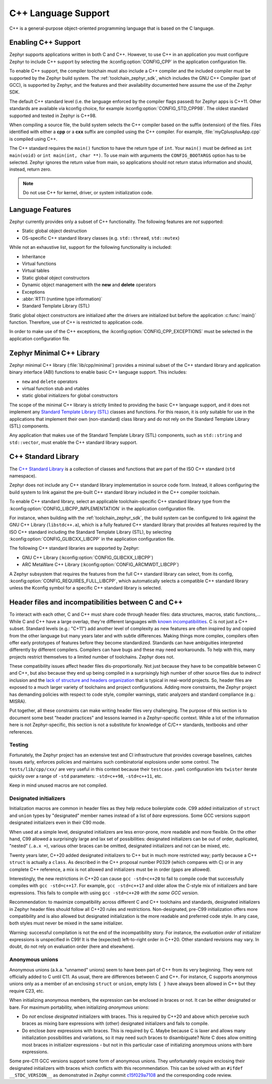 .. _language_cpp:

C++ Language Support
####################

C++ is a general-purpose object-oriented programming language that is based on
the C language.

Enabling C++ Support
********************

Zephyr supports applications written in both C and C++. However, to use C++ in
an application you must configure Zephyr to include C++ support by selecting
the :kconfig:option:`CONFIG_CPP` in the application configuration file.

To enable C++ support, the compiler toolchain must also include a C++ compiler
and the included compiler must be supported by the Zephyr build system. The
:ref:`toolchain_zephyr_sdk`, which includes the GNU C++ Compiler (part of GCC),
is supported by Zephyr, and the features and their availability documented
here assume the use of the Zephyr SDK.

The default C++ standard level (i.e. the language enforced by the
compiler flags passed) for Zephyr apps is C++11.  Other standards are
available via kconfig choice, for example
:kconfig:option:`CONFIG_STD_CPP98`.  The oldest standard supported and
tested in Zephyr is C++98.

When compiling a source file, the build system selects the C++ compiler based
on the suffix (extension) of the files. Files identified with either a **cpp**
or a **cxx** suffix are compiled using the C++ compiler. For example,
:file:`myCplusplusApp.cpp` is compiled using C++.

The C++ standard requires the ``main()`` function to have the return type of
``int``. Your ``main()`` must be defined as ``int main(void)`` or
``int main(int, char **)``. To use main with arguments the ``CONFIG_BOOTARGS`` option
has to be selected. Zephyr ignores the return value from main, so applications
should not return status information and should, instead, return zero.

.. note::
    Do not use C++ for kernel, driver, or system initialization code.

Language Features
*****************

Zephyr currently provides only a subset of C++ functionality. The following
features are *not* supported:

* Static global object destruction
* OS-specific C++ standard library classes (e.g. ``std::thread``,
  ``std::mutex``)

While not an exhaustive list, support for the following functionality is
included:

* Inheritance
* Virtual functions
* Virtual tables
* Static global object constructors
* Dynamic object management with the **new** and **delete** operators
* Exceptions
* :abbr:`RTTI (runtime type information)`
* Standard Template Library (STL)

Static global object constructors are initialized after the drivers are
initialized but before the application :c:func:`main()` function. Therefore,
use of C++ is restricted to application code.

In order to make use of the C++ exceptions, the
:kconfig:option:`CONFIG_CPP_EXCEPTIONS` must be selected in the application
configuration file.

Zephyr Minimal C++ Library
**************************

Zephyr minimal C++ library (:file:`lib/cpp/minimal`) provides a minimal subset
of the C++ standard library and application binary interface (ABI) functions to
enable basic C++ language support. This includes:

* ``new`` and ``delete`` operators
* virtual function stub and vtables
* static global initializers for global constructors

The scope of the minimal C++ library is strictly limited to providing the basic
C++ language support, and it does not implement any `Standard Template Library
(STL)`_ classes and functions. For this reason, it is only suitable for use in
the applications that implement their own (non-standard) class library and do
not rely on the Standard Template Library (STL) components.

Any application that makes use of the Standard Template Library (STL)
components, such as ``std::string`` and ``std::vector``, must enable the C++
standard library support.

C++ Standard Library
********************

The `C++ Standard Library`_ is a collection of classes and functions that are
part of the ISO C++ standard (``std`` namespace).

Zephyr does not include any C++ standard library implementation in source code
form. Instead, it allows configuring the build system to link against the
pre-built C++ standard library included in the C++ compiler toolchain.

To enable C++ standard library, select an applicable toolchain-specific C++
standard library type from the :kconfig:option:`CONFIG_LIBCPP_IMPLEMENTATION`
in the application configuration file.

For instance, when building with the :ref:`toolchain_zephyr_sdk`, the build
system can be configured to link against the GNU C++ Library (``libstdc++.a``),
which is a fully featured C++ standard library that provides all features
required by the ISO C++ standard including the Standard Template Library (STL),
by selecting :kconfig:option:`CONFIG_GLIBCXX_LIBCPP` in the application
configuration file.

The following C++ standard libraries are supported by Zephyr:

* GNU C++ Library (:kconfig:option:`CONFIG_GLIBCXX_LIBCPP`)
* ARC MetaWare C++ Library (:kconfig:option:`CONFIG_ARCMWDT_LIBCPP`)

A Zephyr subsystem that requires the features from the full C++ standard
library can select, from its config,
:kconfig:option:`CONFIG_REQUIRES_FULL_LIBCPP`, which automatically selects a
compatible C++ standard library unless the Kconfig symbol for a specific C++
standard library is selected.

Header files and incompatibilities between C and C++
****************************************************

To interact with each other, C and C++ must share code through header
files: data structures, macros, static functions,...  While C and C++
have a large overlap, they're different languages with `known
incompatibilities`_. C is not just a C++ subset. Standard levels (e.g.:
"C+11") add another level of complexity as new features are often
inspired by and copied from the other language but many years later and
with subtle differences. Making things more complex, compilers often
offer early prototypes of features before they become
standardized. Standards can have ambiguities interpreted differently by
different compilers. Compilers can have bugs and these may need
workarounds. To help with this, many projects restrict themselves to a
limited number of toolchains. Zephyr does not.

These compatibility issues affect header files dis-proportionally.  Not
just because they have to be compatible between C and C++, but also
because they end up being compiled in a surprisingly high number of other
source files due to *indirect* inclusion and the `lack of structure and
headers organization`_ that is typical in real-world projects. So, header
files are exposed to a much larger variety of toolchains and project
configurations.
Adding more constraints, the Zephyr project has demanding policies
with respect to code style, compiler warnings, static analyzers and
standard compliance (e.g.: MISRA).

Put together, all these constraints can make writing header files very
challenging. The purpose of this section is to document some best "header
practices" and lessons learned in a Zephyr-specific context. While a lot
of the information here is not Zephyr-specific, this section is not a
substitute for knowledge of C/C++ standards, textbooks and other
references.

Testing
-------

Fortunately, the Zephyr project has an extensive test and CI
infrastructure that provides coverage baselines, catches issues early,
enforces policies and maintains such combinatorial explosions under some
control. The ``tests/lib/cpp/cxx/`` are very useful in this context
because their ``testcase.yaml`` configuration lets ``twister`` iterate
quickly over a range of ``-std`` parameters: ``-std=c++98``,
``-std=c++11``, etc.

Keep in mind unused macros are not compiled.

Designated initializers
-----------------------

Initialization macros are common in header files as they help reduce
boilerplate code. C99 added initialization of ``struct`` and ``union``
types by "designated" member names instead of a list of *bare*
expressions. Some GCC versions support designated initializers even in
their C90 mode.

When used at a simple level, designated initializers are less
error-prone, more readable and more flexible. On the other hand, C99
allowed a surprisingly large and lax set of possibilities: designated
initializers can be out of order, duplicated, "nested" (``.a.x =``),
various other braces can be omitted, designated initializers and not can
be mixed, etc.

Twenty years later, C++20 added designated initializers to C++ but in
much more restricted way; partly because a C++ ``struct`` is actually a
``class``. As described in the C++ proposal number P0329 (which compares
with C) or in any complete C++ reference, a mix is not allowed and
initializers must be in order (gaps are allowed).

Interestingly, the new restrictions in C++20 can cause ``gcc -std=c++20``
to fail to compile code that successfully compiles with
``gcc -std=c++17``. For example, ``gcc -std=c++17`` and older allow the
C-style mix of initializers and bare expressions. This fails to compile
with using ``gcc -std=c++20`` *with the same GCC version*.

Recommendation: to maximize compatibility across different C and C++
toolchains and standards, designated initializers in Zephyr header files
should follow all C++20 rules and restrictions. Non-designated, pre-C99
initialization offers more compatibility and is also allowed but
designated initialization is the more readable and preferred code
style. In any case, both styles must never be mixed in the same
initializer.

Warning: successful compilation is not the end of the incompatibility
story. For instance, the *evaluation order* of initializer expressions is
unspecified in C99! It is the (expected) left-to-right order in
C++20. Other standard revisions may vary. In doubt, do not rely on
evaluation order (here and elsewhere).

Anonymous unions
----------------

Anonymous unions (a.k.a. "unnamed" unions) seem to have been part of C++
from its very beginning. They were not officially added to C until C11.
As usual, there are differences between C and C++. For instance, C
supports anonymous unions only as a member of an enclosing ``struct`` or
``union``, empty lists ``{ }`` have always been allowed in C++ but they
require C23, etc.

When initializing anonymous members, the expression can be enclosed in
braces or not. It can be either designated or bare. For maximum
portability, when initializing *anonymous unions*:

- Do *not* enclose *designated* initializers with braces. This is
  required by C++20 and above which perceive such braces as mixing bare
  expressions with (other) designated initializers and fails to compile.

- Do enclose *bare* expressions with braces. This is required by C.
  Maybe because C is laxer and allows many initialization possibilities
  and variations, so it may need such braces to disambiguate? Note C
  does allow omitting most braces in initializer expressions - but not
  in this particular case of initializing anonymous unions with bare
  expressions.

Some pre-C11 GCC versions support some form of anonymous unions. They
unfortunately require enclosing their designated initializers with
braces which conflicts with this recommendation. This can be solved
with an ``#ifdef __STDC_VERSION__`` as demonstrated in Zephyr commit
`c15f029a7108
<https://github.com/zephyrproject-rtos/zephyr/commit/c15f029a7108>`_ and
the corresponding code review.


.. _`C++ Standard Library`: https://en.wikipedia.org/wiki/C%2B%2B_Standard_Library
.. _`Standard Template Library (STL)`: https://en.wikipedia.org/wiki/Standard_Template_Library
.. _`known incompatibilities`: https://en.wikipedia.org/wiki/Compatibility_of_C_and_C%2B%2B
..  _`lack of structure and headers organization`:
    https://github.com/zephyrproject-rtos/zephyr/issues/41543
.. _`gcc commit [C++ PATCH] P0329R4: Designated Initialization`:
    https://gcc.gnu.org/pipermail/gcc-patches/2017-November/487584.html
